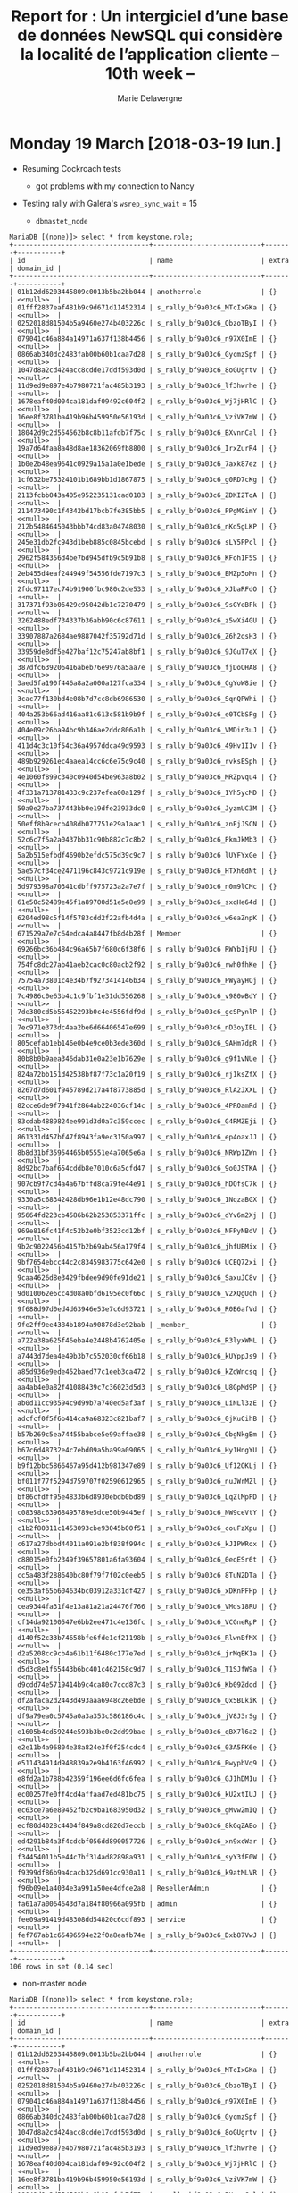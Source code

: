 #+TITLE: Report for : Un intergiciel d’une base de données NewSQL qui considère la localité de l’application cliente -- 10th week --
#+AUTHOR: Marie Delavergne


* Monday 19 March [2018-03-19 lun.]

- Resuming Cockroach tests
  + got problems with my connection to Nancy


- Testing rally with Galera's ~wsrep_sync_wait~ = 15

  + =dbmastet_node=
#+BEGIN_EXAMPLE
MariaDB [(none)]> select * from keystone.role;
+----------------------------------+---------------------------+-------+-----------+
| id                               | name                      | extra | domain_id |
+----------------------------------+---------------------------+-------+-----------+
| 01b12dd6203445809c0013b5ba2bb044 | anotherrole               | {}    | <<null>>  |
| 01fff2837eaf481b9c9d671d11452314 | s_rally_bf9a03c6_MTcIxGKa | {}    | <<null>>  |
| 0252018d81504b5a9460e274b403226c | s_rally_bf9a03c6_QbzoTByI | {}    | <<null>>  |
| 079041c46a884a14971a637f138b4456 | s_rally_bf9a03c6_n97X0ImE | {}    | <<null>>  |
| 0866ab340dc2483fab00b60b1caa7d28 | s_rally_bf9a03c6_GycmzSpf | {}    | <<null>>  |
| 1047d8a2cd424acc8cdde17ddf593d0d | s_rally_bf9a03c6_8oGUgrtv | {}    | <<null>>  |
| 11d9ed9e897e4b7980721fac485b3193 | s_rally_bf9a03c6_lf3hwrhe | {}    | <<null>>  |
| 1678eaf40d004ca181daf09492c604f2 | s_rally_bf9a03c6_Wj7jHRlC | {}    | <<null>>  |
| 16ee8f3781ba419b96b459950e56193d | s_rally_bf9a03c6_VziVK7mW | {}    | <<null>>  |
| 18042d9c2d554562b8c8b11afdb7f75c | s_rally_bf9a03c6_BXvnnCal | {}    | <<null>>  |
| 19a7d64faa8a48d8ae18362069fb8800 | s_rally_bf9a03c6_IrxZurR4 | {}    | <<null>>  |
| 1b0e2b48ea9641c0929a15a1a0e1bede | s_rally_bf9a03c6_7axk87ez | {}    | <<null>>  |
| 1cf632be75324101b1689bb1d1867875 | s_rally_bf9a03c6_g0RD7cKg | {}    | <<null>>  |
| 2113fcbb043a405e952235131cad0183 | s_rally_bf9a03c6_ZDKI2TqA | {}    | <<null>>  |
| 211473490c1f4342bd17bcb7fe385bb5 | s_rally_bf9a03c6_PPgM9imY | {}    | <<null>>  |
| 212b5484645043bbb74cd83a04748030 | s_rally_bf9a03c6_nKd5gLKP | {}    | <<null>>  |
| 245e31db2fc943d1beb885c0845bcebd | s_rally_bf9a03c6_sLY5PPcl | {}    | <<null>>  |
| 2962f584356d4be7bd945dfb9c5b91b8 | s_rally_bf9a03c6_KFoh1F5S | {}    | <<null>>  |
| 2eb455d4eaf244949f54556fde7197c3 | s_rally_bf9a03c6_EMZp5oMn | {}    | <<null>>  |
| 2fdc97117ec74b91900fbc980c2de533 | s_rally_bf9a03c6_XJbaRFdO | {}    | <<null>>  |
| 317371f93b06429c95042db1c7270479 | s_rally_bf9a03c6_9sGYeBFk | {}    | <<null>>  |
| 3262488edf734337b36abb90c6c87611 | s_rally_bf9a03c6_z5wXi4GU | {}    | <<null>>  |
| 33907887a2684ae9887042f35792d71d | s_rally_bf9a03c6_Z6h2qsH3 | {}    | <<null>>  |
| 33959de8df5e427baf12c75247ab8bf1 | s_rally_bf9a03c6_9JGuT7eX | {}    | <<null>>  |
| 387dfc639206416abeb76e9976a5aa7e | s_rally_bf9a03c6_fjDoOHA8 | {}    | <<null>>  |
| 3aed5fa190f446a8a2a000a127fca334 | s_rally_bf9a03c6_CgYoW8ie | {}    | <<null>>  |
| 3cac77f130bd4e08b7d7cc8db6986530 | s_rally_bf9a03c6_SqnQPWhi | {}    | <<null>>  |
| 404a253b66ad416aa81c613c581b9b9f | s_rally_bf9a03c6_e0TCbSPg | {}    | <<null>>  |
| 404e09c26ba94bc9b346ae2ddc806a1b | s_rally_bf9a03c6_VMDin3uJ | {}    | <<null>>  |
| 411d4c3c10f54c36a4957ddca49d9593 | s_rally_bf9a03c6_49Hv1I1v | {}    | <<null>>  |
| 489b929261ec4aaea14cc6c6e75c9c40 | s_rally_bf9a03c6_rvksESph | {}    | <<null>>  |
| 4e1060f899c340c0940d54be963a8b02 | s_rally_bf9a03c6_MRZpvqu4 | {}    | <<null>>  |
| 4f331a713781433c9c237efea00a129f | s_rally_bf9a03c6_1Yh5ycMD | {}    | <<null>>  |
| 50a0e27ba737443bb0e19dfe23933dc0 | s_rally_bf9a03c6_JyzmUC3M | {}    | <<null>>  |
| 50eff8b9cecb408db077751e29a1aac1 | s_rally_bf9a03c6_znEjJSCN | {}    | <<null>>  |
| 52c6c7f5a2a0437bb31c90b882c7c8b2 | s_rally_bf9a03c6_PkmJkMb3 | {}    | <<null>>  |
| 5a2b515efbdf4690b2efdc575d39c9c7 | s_rally_bf9a03c6_lUYFYxGe | {}    | <<null>>  |
| 5ae57cf34ce2471196c843c9721c919e | s_rally_bf9a03c6_HTXh6dNt | {}    | <<null>>  |
| 5d979398a70341cdbff975723a2a7e7f | s_rally_bf9a03c6_n0m9lCMc | {}    | <<null>>  |
| 61e50c52489e45f1a89700d51e5e8e99 | s_rally_bf9a03c6_sxqHe64d | {}    | <<null>>  |
| 6204ed98c5f14f5783cdd2f22afb4d4a | s_rally_bf9a03c6_w6eaZnpK | {}    | <<null>>  |
| 671529a7e7c64edca4a8447fb8d4b28f | Member                    | {}    | <<null>>  |
| 69266bc36b484c96a65b7f680c6f38f6 | s_rally_bf9a03c6_RWYbIjFU | {}    | <<null>>  |
| 754fc8dc27ab41aeb2cac0c80acb2f92 | s_rally_bf9a03c6_rwh0fhKe | {}    | <<null>>  |
| 75754a73801c4e34b7f9273414146b34 | s_rally_bf9a03c6_PWyayHOj | {}    | <<null>>  |
| 7c4986c0e63b4c1c9fbf1e31dd556268 | s_rally_bf9a03c6_v980wBdY | {}    | <<null>>  |
| 7de380cd5b55452293b0c4e4556fdf9d | s_rally_bf9a03c6_gcSPynlP | {}    | <<null>>  |
| 7ec971e373dc4aa2be6d66406547e699 | s_rally_bf9a03c6_nD3oyIEL | {}    | <<null>>  |
| 805cefab1eb146e0b4e9ce0b3ede360d | s_rally_bf9a03c6_9AHm7dpR | {}    | <<null>>  |
| 80b8b0b9aea346dab31e0a23e1b7629e | s_rally_bf9a03c6_g9f1vNUe | {}    | <<null>>  |
| 824a72bb151d42538bf87f73c1a20f19 | s_rally_bf9a03c6_rj1ksZfX | {}    | <<null>>  |
| 8267d7d601f945789d217a4f8773885d | s_rally_bf9a03c6_RlA2JXXL | {}    | <<null>>  |
| 82cce6de9f7941f2864ab224036cf14c | s_rally_bf9a03c6_4PROamRd | {}    | <<null>>  |
| 83cdab4889824ee991d3d0a7c359ccec | s_rally_bf9a03c6_G4RMZEji | {}    | <<null>>  |
| 861331d457bf47f8943fa9ec3150a997 | s_rally_bf9a03c6_ep4oaxJJ | {}    | <<null>>  |
| 8b8d31bf35954465b05551e4a7065e6a | s_rally_bf9a03c6_NRWp1ZWn | {}    | <<null>>  |
| 8d92bc7baf654cddb8e7010c6a5cfd47 | s_rally_bf9a03c6_9o0JSTKA | {}    | <<null>>  |
| 907cb9f7cd4a4a67bffd8ca79fe44e91 | s_rally_bf9a03c6_hDOfsC7k | {}    | <<null>>  |
| 9330a5c68342428db96e1b12e48dc790 | s_rally_bf9a03c6_1NqzaBGX | {}    | <<null>>  |
| 95664fd223cb4586b62b253853371ffc | s_rally_bf9a03c6_dYv6m2Xj | {}    | <<null>>  |
| 969e816fc41f4c52b2e0bf3523cd12bf | s_rally_bf9a03c6_NFPyNBdV | {}    | <<null>>  |
| 9b2c9022456b4157b2b69ab456a179f4 | s_rally_bf9a03c6_jhfUBMix | {}    | <<null>>  |
| 9bf7654ebcc44c2c8345983775c642e0 | s_rally_bf9a03c6_UCEQ72xi | {}    | <<null>>  |
| 9caa4626d8e3429fbdee9d90fe91de21 | s_rally_bf9a03c6_SaxuJC8v | {}    | <<null>>  |
| 9d010062e6cc4d08a0bfd6195ec0f66c | s_rally_bf9a03c6_V2XQgUqh | {}    | <<null>>  |
| 9f688d97d0ed4d63946e53e7c6d93721 | s_rally_bf9a03c6_R0B6afVd | {}    | <<null>>  |
| 9fe2ff9ee4384b1894a90878d3e92bab | _member_                  | {}    | <<null>>  |
| a722a38a625f46eba4e2448b4762405e | s_rally_bf9a03c6_R3lyxWML | {}    | <<null>>  |
| a7443d7dea4e49b3b7c552030cf66b18 | s_rally_bf9a03c6_kUYppJs9 | {}    | <<null>>  |
| a85d936e9ede452baed77c1eeb3ca472 | s_rally_bf9a03c6_kZqWncsq | {}    | <<null>>  |
| aa4ab4e0a82f41088439c7c36023d5d3 | s_rally_bf9a03c6_U8GpMd9P | {}    | <<null>>  |
| ab0d11cc93594c9d99b7a740ed5af3af | s_rally_bf9a03c6_LiNLl3zE | {}    | <<null>>  |
| adcfcf0f5f6b414ca9a68323c821baf7 | s_rally_bf9a03c6_0jKuCihB | {}    | <<null>>  |
| b57b269c5ea74455babce5e99affae38 | s_rally_bf9a03c6_ObgNkgBm | {}    | <<null>>  |
| b67c6d48732e4c7ebd09a5ba99a09065 | s_rally_bf9a03c6_Hy1HngYU | {}    | <<null>>  |
| b9f12bbc5866467a95d412b981347e89 | s_rally_bf9a03c6_Uf12OKLj | {}    | <<null>>  |
| bf011f77f5294d759707f02590612965 | s_rally_bf9a03c6_nuJWrMZl | {}    | <<null>>  |
| bf86cfdff95e4833b6d8930ebdb0bd89 | s_rally_bf9a03c6_LqZlMpPD | {}    | <<null>>  |
| c08398c63968495789e5dce50b9445ef | s_rally_bf9a03c6_NW9ceVtY | {}    | <<null>>  |
| c1b2f80311c1453093cbe93045b00f51 | s_rally_bf9a03c6_couFzXpu | {}    | <<null>>  |
| c617a27dbbd44011a091e2bf838f994c | s_rally_bf9a03c6_kJIPWRox | {}    | <<null>>  |
| c88015e0fb2349f39657801a6fa93604 | s_rally_bf9a03c6_0eqESr6t | {}    | <<null>>  |
| cc5a483f288640bc80f79f7f02c0eeb5 | s_rally_bf9a03c6_8TuN2DTa | {}    | <<null>>  |
| ce353af65b604634bc03912a331df427 | s_rally_bf9a03c6_xDKnPFHp | {}    | <<null>>  |
| cea9344fa31f4e13a81a21a24476f766 | s_rally_bf9a03c6_VMds18RU | {}    | <<null>>  |
| cf14da92100547e6bb2ee471c4e136fc | s_rally_bf9a03c6_VCGneRpP | {}    | <<null>>  |
| d140f52c33b74658bfe6fde1cf21198b | s_rally_bf9a03c6_RlwnBfMX | {}    | <<null>>  |
| d2a5208cc9cb4a61b11f6480c177e7ed | s_rally_bf9a03c6_jrMqEK1a | {}    | <<null>>  |
| d5d3c8e1f65443b6bc401c462158c9d7 | s_rally_bf9a03c6_T1SJfW9a | {}    | <<null>>  |
| d9cdd74e5719414b9c4ca80c7ccd87c3 | s_rally_bf9a03c6_Kb09Zdod | {}    | <<null>>  |
| df2afaca2d2443d493aaa6948c26ebde | s_rally_bf9a03c6_Qx5BLkiK | {}    | <<null>>  |
| df9a79ea0c5745a0a3a353c586186c4c | s_rally_bf9a03c6_jV8J3rSg | {}    | <<null>>  |
| e1605b4cd59244e593b3be0e2dd99bae | s_rally_bf9a03c6_qBX7l6a2 | {}    | <<null>>  |
| e2e11b4a96804e38a824e3f0f254cdc4 | s_rally_bf9a03c6_03A5FK6e | {}    | <<null>>  |
| e511434914d948839a2e9b4163f46992 | s_rally_bf9a03c6_BwypbVq9 | {}    | <<null>>  |
| e8fd2a1b788b42359f196ee6d6fc6fea | s_rally_bf9a03c6_GJ1hDM1u | {}    | <<null>>  |
| ec00257fe0ff4cd4affaad7ed481bc75 | s_rally_bf9a03c6_kU2xtIUJ | {}    | <<null>>  |
| ec63ce7a6e89452fb2c9ba1683950d32 | s_rally_bf9a03c6_gMvw2mIQ | {}    | <<null>>  |
| ecf80d4028c4404f849a8cd820d7eccb | s_rally_bf9a03c6_8kGqZABo | {}    | <<null>>  |
| ed4291b84a3f4cdcbf056dd890057726 | s_rally_bf9a03c6_xn9xcWar | {}    | <<null>>  |
| f34454011b5e44c7bf314ad82898a931 | s_rally_bf9a03c6_syY3fF0W | {}    | <<null>>  |
| f9399df86b9a4cacb325d691cc930a11 | s_rally_bf9a03c6_k9atMLVR | {}    | <<null>>  |
| f96b09e1a4034e3a991a50ee4dfce2a8 | ResellerAdmin             | {}    | <<null>>  |
| fa61a7a0064643d7a184f80966a095fb | admin                     | {}    | <<null>>  |
| fee09a91419d48308dd54820c6cdf893 | service                   | {}    | <<null>>  |
| fef767ab1c65496594e22f0a8eafb74e | s_rally_bf9a03c6_Dxb87VwJ | {}    | <<null>>  |
+----------------------------------+---------------------------+-------+-----------+
106 rows in set (0.14 sec)
#+END_EXAMPLE

  + non-master node
#+BEGIN_EXAMPLE
MariaDB [(none)]> select * from keystone.role;
+----------------------------------+---------------------------+-------+-----------+
| id                               | name                      | extra | domain_id |
+----------------------------------+---------------------------+-------+-----------+
| 01b12dd6203445809c0013b5ba2bb044 | anotherrole               | {}    | <<null>>  |
| 01fff2837eaf481b9c9d671d11452314 | s_rally_bf9a03c6_MTcIxGKa | {}    | <<null>>  |
| 0252018d81504b5a9460e274b403226c | s_rally_bf9a03c6_QbzoTByI | {}    | <<null>>  |
| 079041c46a884a14971a637f138b4456 | s_rally_bf9a03c6_n97X0ImE | {}    | <<null>>  |
| 0866ab340dc2483fab00b60b1caa7d28 | s_rally_bf9a03c6_GycmzSpf | {}    | <<null>>  |
| 1047d8a2cd424acc8cdde17ddf593d0d | s_rally_bf9a03c6_8oGUgrtv | {}    | <<null>>  |
| 11d9ed9e897e4b7980721fac485b3193 | s_rally_bf9a03c6_lf3hwrhe | {}    | <<null>>  |
| 1678eaf40d004ca181daf09492c604f2 | s_rally_bf9a03c6_Wj7jHRlC | {}    | <<null>>  |
| 16ee8f3781ba419b96b459950e56193d | s_rally_bf9a03c6_VziVK7mW | {}    | <<null>>  |
| 18042d9c2d554562b8c8b11afdb7f75c | s_rally_bf9a03c6_BXvnnCal | {}    | <<null>>  |
| 19a7d64faa8a48d8ae18362069fb8800 | s_rally_bf9a03c6_IrxZurR4 | {}    | <<null>>  |
| 1b0e2b48ea9641c0929a15a1a0e1bede | s_rally_bf9a03c6_7axk87ez | {}    | <<null>>  |
| 1cf632be75324101b1689bb1d1867875 | s_rally_bf9a03c6_g0RD7cKg | {}    | <<null>>  |
| 2113fcbb043a405e952235131cad0183 | s_rally_bf9a03c6_ZDKI2TqA | {}    | <<null>>  |
| 211473490c1f4342bd17bcb7fe385bb5 | s_rally_bf9a03c6_PPgM9imY | {}    | <<null>>  |
| 212b5484645043bbb74cd83a04748030 | s_rally_bf9a03c6_nKd5gLKP | {}    | <<null>>  |
| 245e31db2fc943d1beb885c0845bcebd | s_rally_bf9a03c6_sLY5PPcl | {}    | <<null>>  |
| 2962f584356d4be7bd945dfb9c5b91b8 | s_rally_bf9a03c6_KFoh1F5S | {}    | <<null>>  |
| 2eb455d4eaf244949f54556fde7197c3 | s_rally_bf9a03c6_EMZp5oMn | {}    | <<null>>  |
| 2fdc97117ec74b91900fbc980c2de533 | s_rally_bf9a03c6_XJbaRFdO | {}    | <<null>>  |
| 317371f93b06429c95042db1c7270479 | s_rally_bf9a03c6_9sGYeBFk | {}    | <<null>>  |
| 3262488edf734337b36abb90c6c87611 | s_rally_bf9a03c6_z5wXi4GU | {}    | <<null>>  |
| 33907887a2684ae9887042f35792d71d | s_rally_bf9a03c6_Z6h2qsH3 | {}    | <<null>>  |
| 33959de8df5e427baf12c75247ab8bf1 | s_rally_bf9a03c6_9JGuT7eX | {}    | <<null>>  |
| 387dfc639206416abeb76e9976a5aa7e | s_rally_bf9a03c6_fjDoOHA8 | {}    | <<null>>  |
| 3aed5fa190f446a8a2a000a127fca334 | s_rally_bf9a03c6_CgYoW8ie | {}    | <<null>>  |
| 3cac77f130bd4e08b7d7cc8db6986530 | s_rally_bf9a03c6_SqnQPWhi | {}    | <<null>>  |
| 404a253b66ad416aa81c613c581b9b9f | s_rally_bf9a03c6_e0TCbSPg | {}    | <<null>>  |
| 404e09c26ba94bc9b346ae2ddc806a1b | s_rally_bf9a03c6_VMDin3uJ | {}    | <<null>>  |
| 411d4c3c10f54c36a4957ddca49d9593 | s_rally_bf9a03c6_49Hv1I1v | {}    | <<null>>  |
| 489b929261ec4aaea14cc6c6e75c9c40 | s_rally_bf9a03c6_rvksESph | {}    | <<null>>  |
| 4e1060f899c340c0940d54be963a8b02 | s_rally_bf9a03c6_MRZpvqu4 | {}    | <<null>>  |
| 4f331a713781433c9c237efea00a129f | s_rally_bf9a03c6_1Yh5ycMD | {}    | <<null>>  |
| 50a0e27ba737443bb0e19dfe23933dc0 | s_rally_bf9a03c6_JyzmUC3M | {}    | <<null>>  |
| 50eff8b9cecb408db077751e29a1aac1 | s_rally_bf9a03c6_znEjJSCN | {}    | <<null>>  |
| 52c6c7f5a2a0437bb31c90b882c7c8b2 | s_rally_bf9a03c6_PkmJkMb3 | {}    | <<null>>  |
| 5a2b515efbdf4690b2efdc575d39c9c7 | s_rally_bf9a03c6_lUYFYxGe | {}    | <<null>>  |
| 5ae57cf34ce2471196c843c9721c919e | s_rally_bf9a03c6_HTXh6dNt | {}    | <<null>>  |
| 5d979398a70341cdbff975723a2a7e7f | s_rally_bf9a03c6_n0m9lCMc | {}    | <<null>>  |
| 61e50c52489e45f1a89700d51e5e8e99 | s_rally_bf9a03c6_sxqHe64d | {}    | <<null>>  |
| 6204ed98c5f14f5783cdd2f22afb4d4a | s_rally_bf9a03c6_w6eaZnpK | {}    | <<null>>  |
| 671529a7e7c64edca4a8447fb8d4b28f | Member                    | {}    | <<null>>  |
| 69266bc36b484c96a65b7f680c6f38f6 | s_rally_bf9a03c6_RWYbIjFU | {}    | <<null>>  |
| 754fc8dc27ab41aeb2cac0c80acb2f92 | s_rally_bf9a03c6_rwh0fhKe | {}    | <<null>>  |
| 75754a73801c4e34b7f9273414146b34 | s_rally_bf9a03c6_PWyayHOj | {}    | <<null>>  |
| 7c4986c0e63b4c1c9fbf1e31dd556268 | s_rally_bf9a03c6_v980wBdY | {}    | <<null>>  |
| 7de380cd5b55452293b0c4e4556fdf9d | s_rally_bf9a03c6_gcSPynlP | {}    | <<null>>  |
| 7ec971e373dc4aa2be6d66406547e699 | s_rally_bf9a03c6_nD3oyIEL | {}    | <<null>>  |
| 805cefab1eb146e0b4e9ce0b3ede360d | s_rally_bf9a03c6_9AHm7dpR | {}    | <<null>>  |
| 80b8b0b9aea346dab31e0a23e1b7629e | s_rally_bf9a03c6_g9f1vNUe | {}    | <<null>>  |
| 824a72bb151d42538bf87f73c1a20f19 | s_rally_bf9a03c6_rj1ksZfX | {}    | <<null>>  |
| 8267d7d601f945789d217a4f8773885d | s_rally_bf9a03c6_RlA2JXXL | {}    | <<null>>  |
| 82cce6de9f7941f2864ab224036cf14c | s_rally_bf9a03c6_4PROamRd | {}    | <<null>>  |
| 83cdab4889824ee991d3d0a7c359ccec | s_rally_bf9a03c6_G4RMZEji | {}    | <<null>>  |
| 861331d457bf47f8943fa9ec3150a997 | s_rally_bf9a03c6_ep4oaxJJ | {}    | <<null>>  |
| 8b8d31bf35954465b05551e4a7065e6a | s_rally_bf9a03c6_NRWp1ZWn | {}    | <<null>>  |
| 8d92bc7baf654cddb8e7010c6a5cfd47 | s_rally_bf9a03c6_9o0JSTKA | {}    | <<null>>  |
| 907cb9f7cd4a4a67bffd8ca79fe44e91 | s_rally_bf9a03c6_hDOfsC7k | {}    | <<null>>  |
| 9330a5c68342428db96e1b12e48dc790 | s_rally_bf9a03c6_1NqzaBGX | {}    | <<null>>  |
| 95664fd223cb4586b62b253853371ffc | s_rally_bf9a03c6_dYv6m2Xj | {}    | <<null>>  |
| 969e816fc41f4c52b2e0bf3523cd12bf | s_rally_bf9a03c6_NFPyNBdV | {}    | <<null>>  |
| 9b2c9022456b4157b2b69ab456a179f4 | s_rally_bf9a03c6_jhfUBMix | {}    | <<null>>  |
| 9bf7654ebcc44c2c8345983775c642e0 | s_rally_bf9a03c6_UCEQ72xi | {}    | <<null>>  |
| 9caa4626d8e3429fbdee9d90fe91de21 | s_rally_bf9a03c6_SaxuJC8v | {}    | <<null>>  |
| 9d010062e6cc4d08a0bfd6195ec0f66c | s_rally_bf9a03c6_V2XQgUqh | {}    | <<null>>  |
| 9f688d97d0ed4d63946e53e7c6d93721 | s_rally_bf9a03c6_R0B6afVd | {}    | <<null>>  |
| 9fe2ff9ee4384b1894a90878d3e92bab | _member_                  | {}    | <<null>>  |
| a722a38a625f46eba4e2448b4762405e | s_rally_bf9a03c6_R3lyxWML | {}    | <<null>>  |
| a7443d7dea4e49b3b7c552030cf66b18 | s_rally_bf9a03c6_kUYppJs9 | {}    | <<null>>  |
| a85d936e9ede452baed77c1eeb3ca472 | s_rally_bf9a03c6_kZqWncsq | {}    | <<null>>  |
| aa4ab4e0a82f41088439c7c36023d5d3 | s_rally_bf9a03c6_U8GpMd9P | {}    | <<null>>  |
| ab0d11cc93594c9d99b7a740ed5af3af | s_rally_bf9a03c6_LiNLl3zE | {}    | <<null>>  |
| adcfcf0f5f6b414ca9a68323c821baf7 | s_rally_bf9a03c6_0jKuCihB | {}    | <<null>>  |
| b57b269c5ea74455babce5e99affae38 | s_rally_bf9a03c6_ObgNkgBm | {}    | <<null>>  |
| b67c6d48732e4c7ebd09a5ba99a09065 | s_rally_bf9a03c6_Hy1HngYU | {}    | <<null>>  |
| b9f12bbc5866467a95d412b981347e89 | s_rally_bf9a03c6_Uf12OKLj | {}    | <<null>>  |
| bf011f77f5294d759707f02590612965 | s_rally_bf9a03c6_nuJWrMZl | {}    | <<null>>  |
| bf86cfdff95e4833b6d8930ebdb0bd89 | s_rally_bf9a03c6_LqZlMpPD | {}    | <<null>>  |
| c08398c63968495789e5dce50b9445ef | s_rally_bf9a03c6_NW9ceVtY | {}    | <<null>>  |
| c1b2f80311c1453093cbe93045b00f51 | s_rally_bf9a03c6_couFzXpu | {}    | <<null>>  |
| c617a27dbbd44011a091e2bf838f994c | s_rally_bf9a03c6_kJIPWRox | {}    | <<null>>  |
| c88015e0fb2349f39657801a6fa93604 | s_rally_bf9a03c6_0eqESr6t | {}    | <<null>>  |
| cc5a483f288640bc80f79f7f02c0eeb5 | s_rally_bf9a03c6_8TuN2DTa | {}    | <<null>>  |
| ce353af65b604634bc03912a331df427 | s_rally_bf9a03c6_xDKnPFHp | {}    | <<null>>  |
| cea9344fa31f4e13a81a21a24476f766 | s_rally_bf9a03c6_VMds18RU | {}    | <<null>>  |
| cf14da92100547e6bb2ee471c4e136fc | s_rally_bf9a03c6_VCGneRpP | {}    | <<null>>  |
| d140f52c33b74658bfe6fde1cf21198b | s_rally_bf9a03c6_RlwnBfMX | {}    | <<null>>  |
| d2a5208cc9cb4a61b11f6480c177e7ed | s_rally_bf9a03c6_jrMqEK1a | {}    | <<null>>  |
| d5d3c8e1f65443b6bc401c462158c9d7 | s_rally_bf9a03c6_T1SJfW9a | {}    | <<null>>  |
| d9cdd74e5719414b9c4ca80c7ccd87c3 | s_rally_bf9a03c6_Kb09Zdod | {}    | <<null>>  |
| df2afaca2d2443d493aaa6948c26ebde | s_rally_bf9a03c6_Qx5BLkiK | {}    | <<null>>  |
| df9a79ea0c5745a0a3a353c586186c4c | s_rally_bf9a03c6_jV8J3rSg | {}    | <<null>>  |
| e1605b4cd59244e593b3be0e2dd99bae | s_rally_bf9a03c6_qBX7l6a2 | {}    | <<null>>  |
| e2e11b4a96804e38a824e3f0f254cdc4 | s_rally_bf9a03c6_03A5FK6e | {}    | <<null>>  |
| e511434914d948839a2e9b4163f46992 | s_rally_bf9a03c6_BwypbVq9 | {}    | <<null>>  |
| e8fd2a1b788b42359f196ee6d6fc6fea | s_rally_bf9a03c6_GJ1hDM1u | {}    | <<null>>  |
| ec00257fe0ff4cd4affaad7ed481bc75 | s_rally_bf9a03c6_kU2xtIUJ | {}    | <<null>>  |
| ec63ce7a6e89452fb2c9ba1683950d32 | s_rally_bf9a03c6_gMvw2mIQ | {}    | <<null>>  |
| ecf80d4028c4404f849a8cd820d7eccb | s_rally_bf9a03c6_8kGqZABo | {}    | <<null>>  |
| ed4291b84a3f4cdcbf056dd890057726 | s_rally_bf9a03c6_xn9xcWar | {}    | <<null>>  |
| f34454011b5e44c7bf314ad82898a931 | s_rally_bf9a03c6_syY3fF0W | {}    | <<null>>  |
| f9399df86b9a4cacb325d691cc930a11 | s_rally_bf9a03c6_k9atMLVR | {}    | <<null>>  |
| f96b09e1a4034e3a991a50ee4dfce2a8 | ResellerAdmin             | {}    | <<null>>  |
| fa61a7a0064643d7a184f80966a095fb | admin                     | {}    | <<null>>  |
| fee09a91419d48308dd54820c6cdf893 | service                   | {}    | <<null>>  |
| fef767ab1c65496594e22f0a8eafb74e | s_rally_bf9a03c6_Dxb87VwJ | {}    | <<null>>  |
+----------------------------------+---------------------------+-------+-----------+
106 rows in set (0.37 sec)
#+END_EXAMPLE


- Reading [[https://www.cockroachlabs.com/blog/geo-partitioning-one/][Cockroach geo partinioning]]


- Trying to change where Ck and Mariadb will write their data



* Tuesday 20 March [2018-03-20 mar.]

- Rennes frontend is back online \o/
  + But Nancy is totally down :-/
  + Deploying on Sagittaire(Lyon) using a hardcoded ~database_network~ value in =group_vars/all.yaml=
    - Had difficulties to make it work until I realized on Sagittaire the control network was on eth1 and not eth0...

- Ronan [[https://github.com/Marie-Donnie/juice/pull/7][made a PR]] so deploy can take a dict instead of a file in order to allow us to make clean experiments with exp without using ~conf-25/50.yaml~ since they differ only from one parameter
- He made [[https://github.com/Marie-Donnie/juice/pull/8][another PR]] to make the monitoring optional


* Wednesday 21 March [2018-03-21 mer.]

- Ronan showed me yesterday [[https://github.com/rcherrueau/juice/blob/keystone-experiments/experiments.py][the file he made]] to launch the tests using execo's paramsweeper


- Trying to see if the results are different for MariaDB if I put Rally on a non master node
- Since we removed every .execo, I can't launch the deployment anymore, this is getting old.

#+BEGIN_EXAMPLE
DEBUG:urllib3.connectionpool:https://api.grid5000.fr:443 "GET /3.0/sites/rennes/clusters/paravance/nodes HTTP/1.1" 200 16949
DEBUG:urllib3.connectionpool:https://api.grid5000.fr:443 "GET /3.0/sites/nantes/clusters/ecotype/nodes HTTP/1.1" 200 12022
Exception in thread Thread-16:
Traceback (most recent call last):
  File "/usr/lib/python2.7/threading.py", line 801, in __bootstrap_inner
    self.run()
  File "/usr/lib/python2.7/threading.py", line 754, in run
    self.__target(*self.__args, **self.__kwargs)
  File "/home/madelavergne/juice/venv/local/lib/python2.7/site-packages/execo_g5k/api_utils.py", line 349, in __get_site
    threading.currentThread().cluster_data[cluster] = cluster_attrs_th[cluster].cluster_data
AttributeError: 'Thread' object has no attribute 'cluster_data'

DEBUG:urllib3.connectionpool:https://api.grid5000.fr:443 "GET /3.0/sites/nancy/clusters/graphene/nodes HTTP/1.1" 200 25601
Exception in thread Thread-12:
Traceback (most recent call last):
  File "/usr/lib/python2.7/threading.py", line 801, in __bootstrap_inner
    self.run()
  File "/usr/lib/python2.7/threading.py", line 754, in run
    self.__target(*self.__args, **self.__kwargs)
  File "/home/madelavergne/juice/venv/local/lib/python2.7/site-packages/execo_g5k/api_utils.py", line 349, in __get_site
    threading.currentThread().cluster_data[cluster] = cluster_attrs_th[cluster].cluster_data
AttributeError: 'Thread' object has no attribute 'cluster_data'

Traceback (most recent call last):
  File "./juice.py", line 373, in <module>
    doc_lookup(args['<command>'], argv)
  File "/home/madelavergne/juice/utils/doc.py", line 29, in doc_lookup
    return fn(**docopt(fn.__doc__, argv=argv))
  File "/home/madelavergne/juice/utils/doc.py", line 18, in decorated
    fn(*args, **kwargs)
  File "./juice.py", line 98, in deploy
    g5k(config=config)
  File "/home/madelavergne/juice/utils/doc.py", line 18, in decorated
    fn(*args, **kwargs)
  File "/home/madelavergne/juice/venv/local/lib/python2.7/site-packages/enoslib/task.py", line 50, in decorated
    fn(*args, **kwargs)
  File "./juice.py", line 112, in g5k
    roles, networks = provider.init(force_deploy=force)
  File "/home/madelavergne/juice/venv/local/lib/python2.7/site-packages/enoslib/infra/enos_g5k/provider.py", line 161, in init
    r.launch(**self.provider_conf)
  File "/home/madelavergne/juice/venv/local/lib/python2.7/site-packages/enoslib/infra/enos_g5k/api.py", line 81, in launch
    self.reserve(**kwargs)
  File "/home/madelavergne/juice/venv/local/lib/python2.7/site-packages/enoslib/infra/enos_g5k/api.py", line 98, in reserve
    queue)
  File "/home/madelavergne/juice/venv/local/lib/python2.7/site-packages/enoslib/infra/enos_g5k/utils.py", line 42, in get_or_create_job
    gridjob, _ = ex5.planning.get_job_by_name(job_name)
  File "/home/madelavergne/juice/venv/local/lib/python2.7/site-packages/execo_g5k/planning.py", line 61, in get_job_by_name
    sites = get_g5k_sites()
  File "/home/madelavergne/juice/venv/local/lib/python2.7/site-packages/execo_g5k/api_utils.py", line 459, in get_g5k_sites
    return list(get_api_data()['hierarchy'])
  File "/home/madelavergne/juice/venv/local/lib/python2.7/site-packages/execo_g5k/api_utils.py", line 270, in get_api_data
    _data = _get_api()
  File "/home/madelavergne/juice/venv/local/lib/python2.7/site-packages/execo_g5k/api_utils.py", line 375, in _get_api
    data['network'][site] = site_th[site].network_data
AttributeError: 'Thread' object has no attribute 'network_data'
#+END_EXAMPLE
  + I've put back .execo (not the conf), it works but it detected the reservation I made for next monday (I didn't have the problem yesterday since Nancy was down)
  + I changed the name of the job, but I still have this, which explains why it kind of work when I put back the cache (.execo)
#+BEGIN_EXAMPLE
INFO:root:- Task g5k started -
DEBUG:urllib3.connectionpool:Starting new HTTPS connection (1): api.grid5000.fr
DEBUG:urllib3.connectionpool:https://api.grid5000.fr:443 "GET /3.0/ HTTP/1.1" 503 399
2018-03-21 10:22:16,120 WARNING: Unable to check API, reverting to cache
WARNING:execo:Unable to check API, reverting to cache
INFO:root:Waiting for oargridjob 60946 to start
#+END_EXAMPLE
  + And then:
#+BEGIN_EXAMPLE
INFO:root:Waiting for oargridjob 60946 to start
DEBUG:urllib3.connectionpool:Starting new HTTPS connection (1): api.grid5000.fr
DEBUG:urllib3.connectionpool:https://api.grid5000.fr:443 "GET /3.0/sites/lyon HTTP/1.1" 503 397
Traceback (most recent call last):
  File "./juice.py", line 373, in <module>
    doc_lookup(args['<command>'], argv)
  File "/home/madelavergne/juice/utils/doc.py", line 29, in doc_lookup
    return fn(**docopt(fn.__doc__, argv=argv))
  File "/home/madelavergne/juice/utils/doc.py", line 18, in decorated
    fn(*args, **kwargs)
  File "./juice.py", line 98, in deploy
    g5k(config=config)
  File "/home/madelavergne/juice/utils/doc.py", line 18, in decorated
    fn(*args, **kwargs)
  File "/home/madelavergne/juice/venv/local/lib/python2.7/site-packages/enoslib/task.py", line 50, in decorated
    fn(*args, **kwargs)
  File "./juice.py", line 112, in g5k
    roles, networks = provider.init(force_deploy=force)
  File "/home/madelavergne/juice/venv/local/lib/python2.7/site-packages/enoslib/infra/enos_g5k/provider.py", line 161, in init
    r.launch(**self.provider_conf)
  File "/home/madelavergne/juice/venv/local/lib/python2.7/site-packages/enoslib/infra/enos_g5k/api.py", line 81, in launch
    self.reserve(**kwargs)
  File "/home/madelavergne/juice/venv/local/lib/python2.7/site-packages/enoslib/infra/enos_g5k/api.py", line 99, in reserve
    utils.concretize_resources(self.c_resources, gridjob)
  File "/home/madelavergne/juice/venv/local/lib/python2.7/site-packages/enoslib/infra/enos_g5k/utils.py", line 63, in concretize_resources
    concretize_networks(resources, vlans)
  File "/home/madelavergne/juice/venv/local/lib/python2.7/site-packages/enoslib/infra/enos_g5k/utils.py", line 171, in concretize_networks
    site_info = ex5.get_resource_attributes('/sites/%s' % site)
  File "/home/madelavergne/juice/venv/local/lib/python2.7/site-packages/execo_g5k/api_utils.py", line 252, in get_resource_attributes
    response = _get_g5k_api().get(path)
  File "/home/madelavergne/juice/venv/local/lib/python2.7/site-packages/execo_g5k/api_utils.py", line 209, in get
    raise APIException(uri, 'GET', response=response)
execo_g5k.api_utils.APIException: <APIException uri='https://api.grid5000.fr/3.0/sites/lyon' method=GET status=503/"Service Unavailable" content="<!DOCTYPE HTML PUBLIC "-//IETF//DTD HTML 2.0//EN">
<html><head>
<title>503 Service Unavailable</title>
</head><body>
<h1>Service Unavailable</h1>
<p>The server is temporarily unable to service your
request due to maintenance downtime or capacity
problems. Please try again later.</p>
<hr>
<address>Apache/2.4.10 (Debian) Server at api-server-v3.lyon.grid5000.fr Port 4444</address>
</body></html>
">
#+END_EXAMPLE

  + when I put my name in =~/.execo.conf.py=, I get:
#+BEGIN_EXAMPLE
DEBUG:urllib3.connectionpool:Starting new HTTPS connection (1): api.grid5000.fr
Traceback (most recent call last):
  File "./juice.py", line 373, in <module>
    doc_lookup(args['<command>'], argv)
  File "/home/madelavergne/juice/utils/doc.py", line 29, in doc_lookup
    return fn(**docopt(fn.__doc__, argv=argv))
  File "/home/madelavergne/juice/utils/doc.py", line 18, in decorated
    fn(*args, **kwargs)
  File "./juice.py", line 98, in deploy
    g5k(config=config)
  File "/home/madelavergne/juice/utils/doc.py", line 18, in decorated
    fn(*args, **kwargs)
  File "/home/madelavergne/juice/venv/local/lib/python2.7/site-packages/enoslib/task.py", line 50, in decorated
    fn(*args, **kwargs)
  File "./juice.py", line 112, in g5k
    roles, networks = provider.init(force_deploy=force)
  File "/home/madelavergne/juice/venv/local/lib/python2.7/site-packages/enoslib/infra/enos_g5k/provider.py", line 161, in init
    r.launch(**self.provider_conf)
  File "/home/madelavergne/juice/venv/local/lib/python2.7/site-packages/enoslib/infra/enos_g5k/api.py", line 81, in launch
    self.reserve(**kwargs)
  File "/home/madelavergne/juice/venv/local/lib/python2.7/site-packages/enoslib/infra/enos_g5k/api.py", line 99, in reserve
    utils.concretize_resources(self.c_resources, gridjob)
  File "/home/madelavergne/juice/venv/local/lib/python2.7/site-packages/enoslib/infra/enos_g5k/utils.py", line 63, in concretize_resources
    concretize_networks(resources, vlans)
  File "/home/madelavergne/juice/venv/local/lib/python2.7/site-packages/enoslib/infra/enos_g5k/utils.py", line 171, in concretize_networks
    site_info = ex5.get_resource_attributes('/sites/%s' % site)
  File "/home/madelavergne/juice/venv/local/lib/python2.7/site-packages/execo_g5k/api_utils.py", line 252, in get_resource_attributes
    response = _get_g5k_api().get(path)
  File "/home/madelavergne/juice/venv/local/lib/python2.7/site-packages/execo_g5k/api_utils.py", line 420, in _get_g5k_api
    _g5k_api = APIConnection()
  File "/home/madelavergne/juice/venv/local/lib/python2.7/site-packages/execo_g5k/api_utils.py", line 192, in __init__
    self.password = _get_api_password(self.username, self.base_uri)
  File "/home/madelavergne/juice/venv/local/lib/python2.7/site-packages/execo_g5k/api_utils.py", line 108, in _get_api_password
    _get_api_password_check_func)
  File "/home/madelavergne/juice/venv/local/lib/python2.7/site-packages/execo_g5k/api_utils.py", line 78, in _ask_password
    if password_check_func(username, uri, password):
  File "/home/madelavergne/juice/venv/local/lib/python2.7/site-packages/execo_g5k/api_utils.py", line 91, in _get_api_password_check_func
    timeout=g5k_configuration.get('api_timeout'))
  File "/home/madelavergne/juice/venv/local/lib/python2.7/site-packages/requests/api.py", line 72, in get
    return request('get', url, params=params, **kwargs)
  File "/home/madelavergne/juice/venv/local/lib/python2.7/site-packages/requests/api.py", line 58, in request
    return session.request(method=method, url=url, **kwargs)
  File "/home/madelavergne/juice/venv/local/lib/python2.7/site-packages/requests/sessions.py", line 508, in request
    resp = self.send(prep, **send_kwargs)
  File "/home/madelavergne/juice/venv/local/lib/python2.7/site-packages/requests/sessions.py", line 618, in send
    r = adapter.send(request, **kwargs)
  File "/home/madelavergne/juice/venv/local/lib/python2.7/site-packages/requests/adapters.py", line 506, in send
    raise SSLError(e, request=request)
requests.exceptions.SSLError: HTTPSConnectionPool(host='api.grid5000.fr', port=443): Max retries exceeded with url: /3.0 (Caused by SSLError(SSLError("bad handshake: Error([('SSL routines', 'tls_process_server_certificate', 'certificate verify failed')],)",),))
#+END_EXAMPLE
  + I had to re-add the uri using api ext to make it work, but then again I had another connection problem before it finally worked after a simple relaunch

- Made the PR for enoslib. Had to edit one commit and push force because there was an awful misused work in the comment of the code.

- trying to see why I can't get a galera cluster up and running, since I either get on the master node:
#+BEGIN_EXAMPLE
2018-03-21 13:54:23 140022303119232 [Note] InnoDB: 5.7.21 started; log sequence number 1603465
2018-03-21 13:54:23 140020732114688 [Note] InnoDB: Loading buffer pool(s) from /var/lib/mysql/ib_buffer_pool
2018-03-21 13:54:23 140020732114688 [Note] InnoDB: Cannot open '/var/lib/mysql/ib_buffer_pool' for reading: No such file or directory
2018-03-21 13:54:23 140022303119232 [Note] Plugin 'FEEDBACK' is disabled.
2018-03-21 13:54:23 140022303119232 [ERROR] Could not open mysql.plugin table. Some plugins may be not loaded
2018-03-21 13:54:23 140022303119232 [Note] Recovering after a crash using tc.log
2018-03-21 13:54:23 140022303119232 [Note] Starting crash recovery...
2018-03-21 13:54:23 140022303119232 [Note] Crash recovery finished.
2018-03-21 13:54:23 140022303119232 [ERROR] Can't open and lock privilege tables: Table 'mysql.servers' doesn't exist
2018-03-21 13:54:23 140022303119232 [Note] Server socket created on IP: '0.0.0.0'.
2018-03-21 13:54:23 140022303119232 [ERROR] Fatal error: Can't open and lock privilege tables: Table 'mysql.user' doesn't exist
#+END_EXAMPLE
- or on a non master node:
#+BEGIN_EXAMPLE
error: database is uninitialized and password option is not specified
  You need to specify one of MYSQL_ROOT_PASSWORD, MYSQL_ALLOW_EMPTY_PASSWORD and MYSQL_RANDOM_ROOT_PASSWORD
#+END_EXAMPLE

#+BEGIN_EXAMPLE
# # Used when only one network is available on the reservation cluster
# database_network: "eth1"
#+END_EXAMPLE


- Seems that we lose a few seconds when I put Rally on a non master node for Galera, but not much (from 100 to 122s for get-entities and 4 to 5 for authenticate-user-and-validate-token)


* Thursday 22 March [2018-03-22 jeu.]

- Testing Cockroach on 10 nodes with 50 and 150 ms
  + still got the bug when deploying first time :/
  + I really have to check on this tomorrow

- Talk from Dimitri called 'Toward a Generic, Flexible and Efficient Deployment Model: An OpenStack Case Study' (cf deployment.org)

- Went to see Ronan about the experiments he ran yesterday

- Began to work on federation

* Friday 23 March [2018-03-23 ven.]

- Removed the sleep part from openstack/cockroach template since we're doing a two phases deployment
- Removed tc from the conf since we're not using it

- Removed cockroach occurences from Federation branch

- Had a bug where there was no facts.yml in tmp enos. After investigating a bit, it seems that juice wasn't doing much on any node. Turned out there was a problem with kadeploy. Worked better afterwards


- Working on finding why the first run never works:
 + from the first deployment, I have in ~hostvars[inventory_hostname]~:
#+BEGIN_EXAMPLE
        "ansible_eth0": {
            "active": true,
            "device": "eth0",
            "features": {},
            "ipv4": {
                "address": "172.16.72.32",
                "broadcast": "172.16.79.255",
                "netmask": "255.255.240.0",
                "network": "172.16.64.0"
            },
            "ipv6": [
                {
                    "address": "fe80::266e:96ff:fe03:11d0",
                    "prefix": "64",
                    "scope": "link"
                }
            ],
            "macaddress": "24:6e:96:03:11:d0",
            "module": "ixgbe",
            "mtu": 1500,
            "pciid": "0000:01:00.0",
            "promisc": false,
            "speed": 10000,
            "type": "ether"
        },
        "ansible_eth1": {
            "active": false,
            "device": "eth1",
            "features": {},
            "ipv6": [
                {
                    "address": "fe80::266e:96ff:fe03:11d2",
                    "prefix": "64",
                    "scope": "link"
                }
            ],
            "macaddress": "24:6e:96:03:11:d2",
            "module": "ixgbe",
            "mtu": 1500,
            "pciid": "0000:01:00.1",
            "promisc": false,
            "speed": -1,
            "type": "ether"
        },
#+END_EXAMPLE

  + I don't know why eth1 has an ipv4 only after the first deployment, though.
